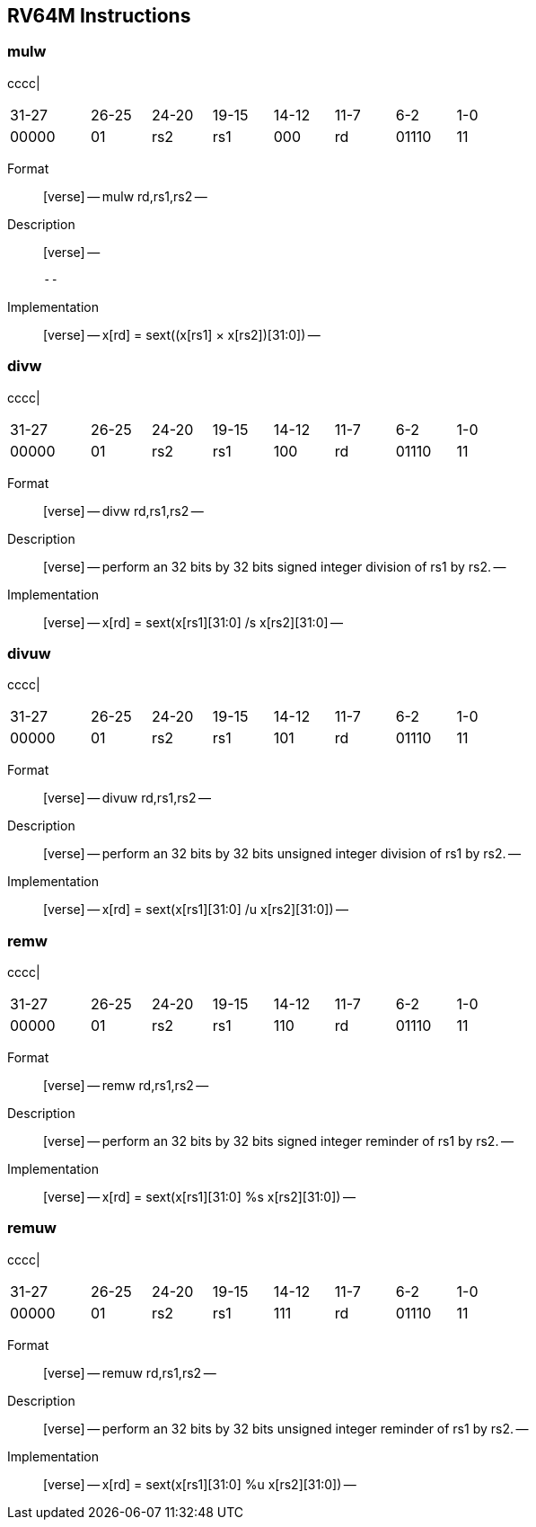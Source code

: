 == RV64M Instructions

=== mulw

cccc|

[width="66%",cols="16%,12%,12%,12%,12%,12%,12%,12%",]
|===
|31-27 |26-25 |24-20 |19-15 |14-12 |11-7 |6-2 |1-0
|00000 |01 |rs2 |rs1 |000 |rd |01110 |11
|===

Format::
  [verse]
  --
  mulw rd,rs1,rs2
  --
Description::
  [verse]
  --

  --
Implementation::
  [verse]
  --
  x[rd] = sext((x[rs1] × x[rs2])[31:0])
  --

=== divw

cccc|

[width="66%",cols="16%,12%,12%,12%,12%,12%,12%,12%",]
|===
|31-27 |26-25 |24-20 |19-15 |14-12 |11-7 |6-2 |1-0
|00000 |01 |rs2 |rs1 |100 |rd |01110 |11
|===

Format::
  [verse]
  --
  divw rd,rs1,rs2
  --
Description::
  [verse]
  --
  perform an 32 bits by 32 bits signed integer division of rs1 by rs2.
  --
Implementation::
  [verse]
  --
  x[rd] = sext(x[rs1][31:0] /s x[rs2][31:0]
  --

=== divuw

cccc|

[width="66%",cols="16%,12%,12%,12%,12%,12%,12%,12%",]
|===
|31-27 |26-25 |24-20 |19-15 |14-12 |11-7 |6-2 |1-0
|00000 |01 |rs2 |rs1 |101 |rd |01110 |11
|===

Format::
  [verse]
  --
  divuw rd,rs1,rs2
  --
Description::
  [verse]
  --
  perform an 32 bits by 32 bits unsigned integer division of rs1 by rs2.
  --
Implementation::
  [verse]
  --
  x[rd] = sext(x[rs1][31:0] /u x[rs2][31:0])
  --

=== remw

cccc|

[width="66%",cols="16%,12%,12%,12%,12%,12%,12%,12%",]
|===
|31-27 |26-25 |24-20 |19-15 |14-12 |11-7 |6-2 |1-0
|00000 |01 |rs2 |rs1 |110 |rd |01110 |11
|===

Format::
  [verse]
  --
  remw rd,rs1,rs2
  --
Description::
  [verse]
  --
  perform an 32 bits by 32 bits signed integer reminder of rs1 by rs2.
  --
Implementation::
  [verse]
  --
  x[rd] = sext(x[rs1][31:0] %s x[rs2][31:0])
  --

=== remuw

cccc|

[width="66%",cols="16%,12%,12%,12%,12%,12%,12%,12%",]
|===
|31-27 |26-25 |24-20 |19-15 |14-12 |11-7 |6-2 |1-0
|00000 |01 |rs2 |rs1 |111 |rd |01110 |11
|===

Format::
  [verse]
  --
  remuw rd,rs1,rs2
  --
Description::
  [verse]
  --
  perform an 32 bits by 32 bits unsigned integer reminder of rs1 by rs2.
  --
Implementation::
  [verse]
  --
  x[rd] = sext(x[rs1][31:0] %u x[rs2][31:0])
  --

